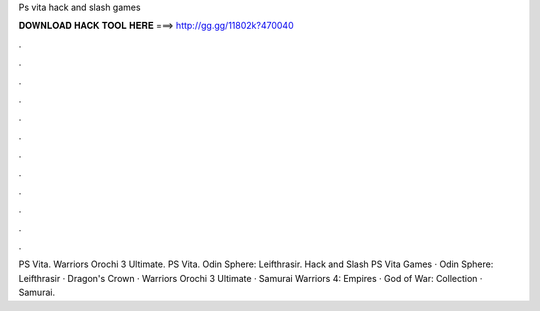 Ps vita hack and slash games



𝐃𝐎𝐖𝐍𝐋𝐎𝐀𝐃 𝐇𝐀𝐂𝐊 𝐓𝐎𝐎𝐋 𝐇𝐄𝐑𝐄 ===> http://gg.gg/11802k?470040



.



.



.



.



.



.



.



.



.



.



.



.

PS Vita. Warriors Orochi 3 Ultimate. PS Vita. Odin Sphere: Leifthrasir. Hack and Slash PS Vita Games · Odin Sphere: Leifthrasir · Dragon's Crown · Warriors Orochi 3 Ultimate · Samurai Warriors 4: Empires · God of War: Collection · Samurai.

